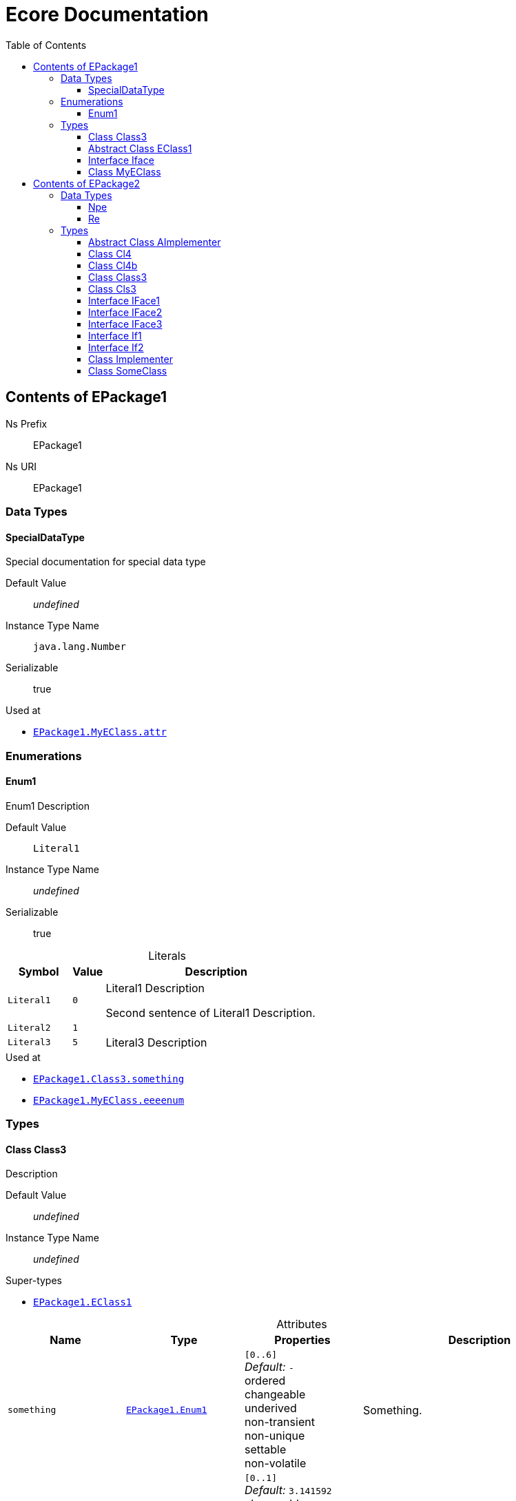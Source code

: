 // White Up-Pointing Triangle
:wupt: &#9651;

:inherited: {wupt}{nbsp}

// Black Up-Pointing Triangle
:bupt: &#9650;

:override: {bupt}{nbsp}

// White Down-Pointing Triangle
:wdpt: &#9661;

:inheritedBy: {wdpt}{nbsp}

// Black Down-Pointing Triangle
:bdpt: &#9660;

:overriddenBy: {bdpt}{nbsp}

:toc:
:toclevels: 4
:miscellaneous.tabsize: 2
:tabsize: 2
:icons: font
:experimental:
:source-highlighter: pygments
:prewrap!:
:table-caption!:

= Ecore Documentation


[[EPackage1]]
== Contents of EPackage1


Ns Prefix:: EPackage1
Ns URI:: EPackage1

=== Data Types

[[EPackage1-SpecialDataType]]
==== SpecialDataType

Special documentation for special data type

Default Value:: _undefined_
Instance Type Name:: `java.lang.Number`
Serializable:: true

.Used at
* `<<EPackage1-MyEClass-attr, EPackage1.{zwsp}MyEClass.{zwsp}attr>>`

=== Enumerations

[[EPackage1-Enum1]]
==== Enum1

Enum1 Description

Default Value:: `Literal1`
Instance Type Name:: _undefined_
Serializable:: true

.Literals
[cols="<20m,>10m,<70a",options="header"]
|===
|Symbol
|Value
|Description

|Literal1[[EPackage1-Enum1-Literal1]]
|0
|Literal1 Description

Second sentence of Literal1 Description.

|Literal2[[EPackage1-Enum1-Literal2]]
|1
|

|Literal3[[EPackage1-Enum1-Literal3]]
|5
|Literal3 Description
|===

.Used at
* `<<EPackage1-Class3-something, EPackage1.{zwsp}Class3.{zwsp}something>>`
* `<<EPackage1-MyEClass-eeeenum, EPackage1.{zwsp}MyEClass.{zwsp}eeeenum>>`

=== Types

[[EPackage1-Class3]]
==== Class Class3

Description

Default Value:: _undefined_
Instance Type Name:: _undefined_

.Super-types
* `<<EPackage1-EClass1, EPackage1.{zwsp}EClass1>>`

.Attributes
[cols="<20,<20,<20,<40a",options="header"]
|===
|Name
|Type
|Properties
|Description

|`something`[[EPackage1-Class3-something]]
|`<<EPackage1-Enum1, EPackage1.{zwsp}Enum1>>`
|`[0..6]` +
_Default:_ `-` +
ordered +
changeable +
underived +
non-transient +
non-unique +
settable +
non-volatile
|Something.

|`d`[[EPackage1-Class3-d]]

`<<EPackage1-EClass1-d, {inherited}EPackage1.{zwsp}EClass1.{zwsp}d>>`
|`EDouble`
|`[0..1]` +
_Default:_ `3.141592` +
changeable +
underived +
non-transient +
settable +
non-volatile
|

|`id`[[EPackage1-Class3-id]]

`<<EPackage1-EClass1-id, {inherited}EPackage1.{zwsp}EClass1.{zwsp}id>>`
|`EInt`
|*is id* +
`[1]` +
_Default:_ `-` +
changeable +
underived +
non-transient +
settable +
non-volatile
|Description of id.

|`name`[[EPackage1-Class3-name]]

`<<EPackage1-EClass1-name, {inherited}EPackage1.{zwsp}EClass1.{zwsp}name>>`
|`EString`
|`[3..5]` +
_Default:_ `-` +
ordered +
changeable +
underived +
non-transient +
non-unique +
settable +
non-volatile
|Name desc.

|`someStringAttr`[[EPackage1-Class3-someStringAttr]]

`<<EPackage1-EClass1-someStringAttr, {inherited}EPackage1.{zwsp}EClass1.{zwsp}someStringAttr>>`
|`EString`
|`[0..1]` +
_Default:_ `Hello, World!` +
changeable +
underived +
non-transient +
settable +
non-volatile
|

|`specialNumber`[[EPackage1-Class3-specialNumber]]

`<<EPackage1-EClass1-specialNumber, {inherited}EPackage1.{zwsp}EClass1.{zwsp}specialNumber>>`
|`EInt`
|`[0..1]` +
_Default:_ `23` +
changeable +
underived +
non-transient +
settable +
non-volatile
|
|===

.References
[cols="<20,<20,<20,<40a",options="header"]
|===
|Name
|Type
|Properties
|Description

|`specialParent`[[EPackage1-Class3-specialParent]]
|`<<EPackage1-MyEClass, EPackage1.{zwsp}MyEClass>>`

_EOpposite:_ `<<EPackage1-MyEClass-clazzes, clazzes>>`
|_EKeys:_ `-` +
resolveProxies +
*container* +
`[0..1]` +
_Default:_ `-` +
changeable +
underived +
non-transient +
settable +
non-volatile
|Bla

|`myRelation`[[EPackage1-Class3-myRelation]]

`<<EPackage1-EClass1-myRelation, {inherited}EPackage1.{zwsp}EClass1.{zwsp}myRelation>>`
|`<<EPackage1-MyEClass, EPackage1.{zwsp}MyEClass>>`

_EOpposite:_ `<<EPackage1-MyEClass-backwards, backwards>>`
|_EKeys:_ `-` +
resolveProxies +
non-container +
`[0..*]` +
_Default:_ `-` +
**unordered** +
changeable +
underived +
non-transient +
unique +
settable +
non-volatile
|Description.
|===

.Operations
[cols="<20,<20,<20,<40a",options="header"]
|===
|Name
|Aspect and Type
|Properties
|Description
.3+|`toBinary({zwsp}converter)`[[EPackage1-Class3-toBinary-ecore_EJavaObject]]

`<<EPackage1-EClass1-toBinary-ecore_EJavaObject, {inherited}EPackage1.{zwsp}EClass1.{zwsp}toBinary(converter)>>`
|_returns_ +
`EByteArray`
|`[1]`
|

|`converter` +
`EJavaObject`
|`[0..1]`
|

3+a|
[source,java]
----
<%java.lang.Integer%> i = 0;

return null;
----

|===

.Used at
* `<<EPackage1-MyEClass-clazzes, EPackage1.{zwsp}MyEClass.{zwsp}clazzes>>`
* `<<EPackage1-MyEClass-otherClasses, EPackage1.{zwsp}MyEClass.{zwsp}otherClasses>>`

[[EPackage1-EClass1]]
==== Abstract Class EClass1

TODO: Find a good way to show class attributes like abstract.

Description of EClass1

Instance Type Name:: _undefined_

.Sub-types
* `<<EPackage1-Class3, EPackage1.{zwsp}Class3>>`
* `<<EPackage1-MyEClass, EPackage1.{zwsp}MyEClass>>`

.Attributes
[cols="<20,<20,<20,<40a",options="header"]
|===
|Name
|Type
|Properties
|Description

|`d`[[EPackage1-EClass1-d]]
|`EDouble`
|`[0..1]` +
_Default:_ `3.141592` +
changeable +
underived +
non-transient +
settable +
non-volatile
|

|`id`[[EPackage1-EClass1-id]]
|`EInt`
|*is id* +
`[1]` +
_Default:_ `-` +
changeable +
underived +
non-transient +
settable +
non-volatile
|Description of id.

|`name`[[EPackage1-EClass1-name]]
|`EString`
|`[3..5]` +
_Default:_ `-` +
ordered +
changeable +
underived +
non-transient +
non-unique +
settable +
non-volatile
|Name desc.

|`someStringAttr`[[EPackage1-EClass1-someStringAttr]]
|`EString`
|`[0..1]` +
_Default:_ `Hello, World!` +
changeable +
underived +
non-transient +
settable +
non-volatile
|

|`specialNumber`[[EPackage1-EClass1-specialNumber]]
|`EInt`
|`[0..1]` +
_Default:_ `23` +
changeable +
underived +
non-transient +
settable +
non-volatile
|
|===

.References
[cols="<20,<20,<20,<40a",options="header"]
|===
|Name
|Type
|Properties
|Description

|`myRelation`[[EPackage1-EClass1-myRelation]]
|`<<EPackage1-MyEClass, EPackage1.{zwsp}MyEClass>>`

_EOpposite:_ `<<EPackage1-MyEClass-backwards, backwards>>`
|_EKeys:_ `-` +
resolveProxies +
non-container +
`[0..*]` +
_Default:_ `-` +
**unordered** +
changeable +
underived +
non-transient +
unique +
settable +
non-volatile
|Description.
|===

.Operations
[cols="<20,<20,<20,<40a",options="header"]
|===
|Name
|Aspect and Type
|Properties
|Description
.3+|`toBinary({zwsp}converter)`[[EPackage1-EClass1-toBinary-ecore_EJavaObject]]
|_returns_ +
`EByteArray`
|`[1]`
|

|`converter` +
`EJavaObject`
|`[0..1]`
|

3+a|
[source,java]
----
<%java.lang.Integer%> i = 0;

return null;
----

|===

.Used at
* `<<EPackage1-MyEClass-backwards, EPackage1.{zwsp}MyEClass.{zwsp}backwards>>`
* `<<EPackage1-MyEClass-ref, EPackage1.{zwsp}MyEClass.{zwsp}ref>>`

[[EPackage1-Iface]]
==== Interface Iface

Description

Instance Type Name:: _undefined_

[[EPackage1-MyEClass]]
==== Class MyEClass

Description

Default Value:: _undefined_
Instance Type Name:: _undefined_

.Super-types
* `<<EPackage1-EClass1, EPackage1.{zwsp}EClass1>>`

.Attributes
[cols="<20,<20,<20,<40a",options="header"]
|===
|Name
|Type
|Properties
|Description

|`attr`[[EPackage1-MyEClass-attr]]
|`<<EPackage1-SpecialDataType, EPackage1.{zwsp}SpecialDataType>>`
|`[0..1]` +
_Default:_ `-` +
changeable +
underived +
non-transient +
settable +
non-volatile
|Description.

Second sentence.

|`eeeenum`[[EPackage1-MyEClass-eeeenum]]
|`<<EPackage1-Enum1, EPackage1.{zwsp}Enum1>>`
|`[0..6]` +
_Default:_ `<<EPackage1-Enum1-Literal1, Literal1>>` +
ordered +
changeable +
underived +
non-transient +
non-unique +
settable +
non-volatile
|Deschkriptschion.

|`d`[[EPackage1-MyEClass-d]]

`<<EPackage1-EClass1-d, {inherited}EPackage1.{zwsp}EClass1.{zwsp}d>>`
|`EDouble`
|`[0..1]` +
_Default:_ `3.141592` +
changeable +
underived +
non-transient +
settable +
non-volatile
|

|`id`[[EPackage1-MyEClass-id]]

`<<EPackage1-EClass1-id, {inherited}EPackage1.{zwsp}EClass1.{zwsp}id>>`
|`EInt`
|*is id* +
`[1]` +
_Default:_ `-` +
changeable +
underived +
non-transient +
settable +
non-volatile
|Description of id.

|`name`[[EPackage1-MyEClass-name]]

`<<EPackage1-EClass1-name, {inherited}EPackage1.{zwsp}EClass1.{zwsp}name>>`
|`EString`
|`[3..5]` +
_Default:_ `-` +
ordered +
changeable +
underived +
non-transient +
non-unique +
settable +
non-volatile
|Name desc.

|`someStringAttr`[[EPackage1-MyEClass-someStringAttr]]

`<<EPackage1-EClass1-someStringAttr, {inherited}EPackage1.{zwsp}EClass1.{zwsp}someStringAttr>>`
|`EString`
|`[0..1]` +
_Default:_ `Hello, World!` +
changeable +
underived +
non-transient +
settable +
non-volatile
|

|`specialNumber`[[EPackage1-MyEClass-specialNumber]]

`<<EPackage1-EClass1-specialNumber, {inherited}EPackage1.{zwsp}EClass1.{zwsp}specialNumber>>`
|`EInt`
|`[0..1]` +
_Default:_ `23` +
changeable +
underived +
non-transient +
settable +
non-volatile
|
|===

.Containments
[cols="<20,<20,<20,<40a",options="header"]
|===
|Name
|Type
|Properties
|Description

|`clazzes`[[EPackage1-MyEClass-clazzes]]
|`<<EPackage1-Class3, EPackage1.{zwsp}Class3>>`

_EOpposite:_ `<<EPackage1-Class3-specialParent, specialParent>>`
|_EKeys:_ `-` +
non-resolveProxies +
non-container +
`[1..*]` +
_Default:_ `-` +
**unordered** +
changeable +
underived +
non-transient +
unique +
settable +
non-volatile
|Desc.

|`otherClasses`[[EPackage1-MyEClass-otherClasses]]
|`<<EPackage1-Class3, EPackage1.{zwsp}Class3>>`
|_EKeys:_ `-` +
non-resolveProxies +
non-container +
`[0..*]` +
_Default:_ `-` +
ordered +
changeable +
underived +
non-transient +
unique +
settable +
non-volatile
|Desc.

Containments could also be inherited.
|===

.References
[cols="<20,<20,<20,<40a",options="header"]
|===
|Name
|Type
|Properties
|Description

|`backwards`[[EPackage1-MyEClass-backwards]]
|`<<EPackage1-EClass1, EPackage1.{zwsp}EClass1>>`

_EOpposite:_ `<<EPackage1-EClass1-myRelation, myRelation>>`
|_EKeys:_ `-` +
resolveProxies +
non-container +
`[1]` +
_Default:_ `-` +
changeable +
underived +
non-transient +
settable +
non-volatile
|

|`ref`[[EPackage1-MyEClass-ref]]
|`<<EPackage1-EClass1, EPackage1.{zwsp}EClass1>>`
|_EKeys:_ `-` +
resolveProxies +
non-container +
`[0..1]` +
_Default:_ `-` +
changeable +
underived +
non-transient +
settable +
non-volatile
|Whatever.

|`myRelation`[[EPackage1-MyEClass-myRelation]]

`<<EPackage1-EClass1-myRelation, {inherited}EPackage1.{zwsp}EClass1.{zwsp}myRelation>>`
|`<<EPackage1-MyEClass, EPackage1.{zwsp}MyEClass>>`

_EOpposite:_ `<<EPackage1-MyEClass-backwards, backwards>>`
|_EKeys:_ `-` +
resolveProxies +
non-container +
`[0..*]` +
_Default:_ `-` +
**unordered** +
changeable +
underived +
non-transient +
unique +
settable +
non-volatile
|Description.
|===

.Operations
[cols="<20,<20,<20,<40a",options="header"]
|===
|Name
|Aspect and Type
|Properties
|Description
.3+|`toBinary({zwsp}converter)`[[EPackage1-MyEClass-toBinary-ecore_EJavaObject]]

`<<EPackage1-EClass1-toBinary-ecore_EJavaObject, {inherited}EPackage1.{zwsp}EClass1.{zwsp}toBinary(converter)>>`
|_returns_ +
`EByteArray`
|`[1]`
|

|`converter` +
`EJavaObject`
|`[0..1]`
|

3+a|
[source,java]
----
<%java.lang.Integer%> i = 0;

return null;
----

|===

.Used at
* `<<EPackage1-Class3-myRelation, EPackage1.{zwsp}Class3.{zwsp}myRelation>>`
* `<<EPackage1-Class3-specialParent, EPackage1.{zwsp}Class3.{zwsp}specialParent>>`
* `<<EPackage1-EClass1-myRelation, EPackage1.{zwsp}EClass1.{zwsp}myRelation>>`
* `<<EPackage1-MyEClass-myRelation, EPackage1.{zwsp}MyEClass.{zwsp}myRelation>>`


[[EPackage2]]
== Contents of EPackage2

Package2 documentation

Ns Prefix:: EPackage2
Ns URI:: EPackage2

=== Data Types

[[EPackage2-Npe]]
==== Npe


Default Value:: _undefined_
Instance Type Name:: `java.lang.NullPointerException`
Serializable:: true

.Used at
* `<<EPackage2-Class3-doSomething-ecore_EInt-EPackage2_SomeClass, EPackage2.{zwsp}Class3.{zwsp}doSomething(i, something)>>`

[[EPackage2-Re]]
==== Re


Default Value:: _undefined_
Instance Type Name:: `java.lang.RuntimeException`
Serializable:: true

.Used at
* `<<EPackage2-Class3-doSomething-ecore_EInt-EPackage2_SomeClass, EPackage2.{zwsp}Class3.{zwsp}doSomething(i, something)>>`

=== Types

[[EPackage2-AImplementer]]
==== Abstract Class AImplementer


Instance Type Name:: _undefined_

.Super-types
* `<<EPackage2-IFace1, EPackage2.{zwsp}IFace1>>`
* `<<EPackage2-IFace2, EPackage2.{zwsp}IFace2>>`

.Sub-types
* `<<EPackage2-Implementer, EPackage2.{zwsp}Implementer>>`

.Operations
[cols="<20,<20,<20,<40a",options="header"]
|===
|Name
|Aspect and Type
|Properties
|Description
.2+|`doIt()`[[EPackage2-AImplementer-doIt]]

`<<EPackage2-IFace1-doIt, {override}EPackage2.{zwsp}IFace1.{zwsp}doIt()>>`

`<<EPackage2-IFace2-doIt, {override}EPackage2.{zwsp}IFace2.{zwsp}doIt()>>`
|_returns_ +
`void`
|`[0..1]`
|

3+a|
[source,xtend]
----
println("Hello, World!")
----

.2+|_abstract_ `doIt({zwsp}i)`[[EPackage2-AImplementer-doIt-ecore_EInt]]

`<<EPackage2-IFace1-doIt-ecore_EInt, {inherited}EPackage2.{zwsp}IFace1.{zwsp}doIt(i)>>`
|_returns_ +
`void`
|`[0..1]`
|

|`i` +
`EInt`
|`[0..1]`
|

|===

[[EPackage2-Cl4]]
==== Class Cl4


Default Value:: _undefined_
Instance Type Name:: _undefined_

.Sub-types
* `<<EPackage2-Cl4b, EPackage2.{zwsp}Cl4b>>`

.References
[cols="<20,<20,<20,<40a",options="header"]
|===
|Name
|Type
|Properties
|Description

|`iface`[[EPackage2-Cl4-iface]]

`<<EPackage2-Cl4b-getIface, {overriddenBy}EPackage2.{zwsp}Cl4b.{zwsp}getIface()>>`

`<<EPackage2-Cl4b-setIface-EPackage2_Cls3, {overriddenBy}EPackage2.{zwsp}Cl4b.{zwsp}setIface(iface)>>`
|`<<EPackage2-If1, EPackage2.{zwsp}If1>>`
|_EKeys:_ `-` +
resolveProxies +
non-container +
`[0..1]` +
_Default:_ `-` +
changeable +
underived +
non-transient +
settable +
non-volatile
|
|===

[[EPackage2-Cl4b]]
==== Class Cl4b


Default Value:: _undefined_
Instance Type Name:: _undefined_

.Super-types
* `<<EPackage2-Cl4, EPackage2.{zwsp}Cl4>>`

.Operations
[cols="<20,<20,<20,<40a",options="header"]
|===
|Name
|Aspect and Type
|Properties
|Description
.2+|`getIface()`[[EPackage2-Cl4b-getIface]]

`<<EPackage2-Cl4-iface, {override}EPackage2.{zwsp}Cl4.{zwsp}iface>>`
|_returns_ +
`<<EPackage2-Cls3, EPackage2.{zwsp}Cls3>>`
|`[0..1]`
|

3+a|
[source,xtend]
----
super.iface as Cls3
----

.3+|`setIface({zwsp}iface)`[[EPackage2-Cl4b-setIface-EPackage2_Cls3]]

`<<EPackage2-Cl4-iface, {override}EPackage2.{zwsp}Cl4.{zwsp}iface>>`
|_returns_ +
`void`
|`[0..1]`
|

|`iface` +
`<<EPackage2-Cls3, EPackage2.{zwsp}Cls3>>`
|`[0..1]`
|

3+a|
[source,xtend]
----
super.iface = iface
----

|===

[[EPackage2-Class3]]
==== Class Class3


Default Value:: _undefined_
Instance Type Name:: _undefined_

.Attributes
[cols="<20,<20,<20,<40a",options="header"]
|===
|Name
|Type
|Properties
|Description

|`attr`[[EPackage2-Class3-attr]]
|`EDouble`
|`[0..1]` +
_Default:_ `2.71` +
changeable +
underived +
non-transient +
settable +
non-volatile
|
|===

.Operations
[cols="<20,<20,<20,<40a",options="header"]
|===
|Name
|Aspect and Type
|Properties
|Description
.7+|`doSomething({zwsp}i, something)`[[EPackage2-Class3-doSomething-ecore_EInt-EPackage2_SomeClass]]
|_returns_ +
`ecore.{zwsp}ENamedElement`
|`[2..5]` +
ordered +
non-unique
|Op Desc

|`i` +
`EInt`
|`[0..*]` +
ordered +
non-unique
|i desc

|`something` +
`<<EPackage2-SomeClass, EPackage2.{zwsp}SomeClass>>`
|`[0..1]`
|something deschkriptschion

|_throws_ +
`<<EPackage2-Npe, EPackage2.{zwsp}Npe>>`
|
|

|_throws_ +
`<<EPackage2-Npe, EPackage2.{zwsp}Npe>>`
|
|

|_throws_ +
`<<EPackage2-Re, EPackage2.{zwsp}Re>>`
|
|

3+a|
[source,java]
----
return Objects::nonNull;
----

|===

.Used at
* `<<EPackage2-Cls3-children, EPackage2.{zwsp}Cls3.{zwsp}children>>`
* `<<EPackage2-If1-getChildren, EPackage2.{zwsp}If1.{zwsp}getChildren()>>`

[[EPackage2-Cls3]]
==== Class Cls3


Default Value:: _undefined_
Instance Type Name:: _undefined_

.Super-types
* `<<EPackage2-If1, EPackage2.{zwsp}If1>>`
* `<<EPackage2-If2, EPackage2.{zwsp}If2>>`

.Containments
[cols="<20,<20,<20,<40a",options="header"]
|===
|Name
|Type
|Properties
|Description

|`children`[[EPackage2-Cls3-children]]

`<<EPackage2-If1-getChildren, {override}EPackage2.{zwsp}If1.{zwsp}getChildren()>>`
|`<<EPackage2-Class3, EPackage2.{zwsp}Class3>>`
|_EKeys:_ `-` +
non-resolveProxies +
non-container +
`[0..*]` +
_Default:_ `-` +
ordered +
changeable +
underived +
non-transient +
unique +
settable +
non-volatile
|
|===

.References
[cols="<20,<20,<20,<40a",options="header"]
|===
|Name
|Type
|Properties
|Description

|`some`[[EPackage2-Cls3-some]]

`<<EPackage2-If2-getSome, {override}EPackage2.{zwsp}If2.{zwsp}getSome()>>`

`<<EPackage2-If2-setSome-EPackage2_SomeClass, {override}EPackage2.{zwsp}If2.{zwsp}setSome(someClass)>>`
|`<<EPackage2-SomeClass, EPackage2.{zwsp}SomeClass>>`
|_EKeys:_ `-` +
resolveProxies +
non-container +
`[1]` +
_Default:_ `-` +
changeable +
underived +
non-transient +
settable +
non-volatile
|
|===

.Used at
* `<<EPackage2-Cl4b-getIface, EPackage2.{zwsp}Cl4b.{zwsp}getIface()>>`
* `<<EPackage2-Cl4b-setIface-EPackage2_Cls3, EPackage2.{zwsp}Cl4b.{zwsp}setIface(iface)>>`

[[EPackage2-IFace1]]
==== Interface IFace1


Instance Type Name:: _undefined_

.Sub-types
* `<<EPackage2-AImplementer, EPackage2.{zwsp}AImplementer>>`
* `<<EPackage2-IFace3, EPackage2.{zwsp}IFace3>>`
* `<<EPackage2-Implementer, EPackage2.{zwsp}Implementer>>`

.Operations
[cols="<20,<20,<20,<40a",options="header"]
|===
|Name
|Aspect and Type
|Properties
|Description
.1+|_abstract_ `doIt()`[[EPackage2-IFace1-doIt]]

`<<EPackage2-AImplementer-doIt, {overriddenBy}EPackage2.{zwsp}AImplementer.{zwsp}doIt()>>`
|_returns_ +
`void`
|`[0..1]`
|

.2+|_abstract_ `doIt({zwsp}i)`[[EPackage2-IFace1-doIt-ecore_EInt]]
|_returns_ +
`void`
|`[0..1]`
|

|`i` +
`EInt`
|`[0..1]`
|

|===

[[EPackage2-IFace2]]
==== Interface IFace2


Instance Type Name:: _undefined_

.Sub-types
* `<<EPackage2-AImplementer, EPackage2.{zwsp}AImplementer>>`
* `<<EPackage2-IFace3, EPackage2.{zwsp}IFace3>>`
* `<<EPackage2-Implementer, EPackage2.{zwsp}Implementer>>`

.Operations
[cols="<20,<20,<20,<40a",options="header"]
|===
|Name
|Aspect and Type
|Properties
|Description
.1+|_abstract_ `doIt()`[[EPackage2-IFace2-doIt]]

`<<EPackage2-AImplementer-doIt, {overriddenBy}EPackage2.{zwsp}AImplementer.{zwsp}doIt()>>`
|_returns_ +
`void`
|`[0..1]`
|

|===

[[EPackage2-IFace3]]
==== Interface IFace3


Instance Type Name:: _undefined_

.Super-types
* `<<EPackage2-IFace1, EPackage2.{zwsp}IFace1>>`
* `<<EPackage2-IFace2, EPackage2.{zwsp}IFace2>>`

.Sub-types
* `<<EPackage2-Implementer, EPackage2.{zwsp}Implementer>>`

.Operations
[cols="<20,<20,<20,<40a",options="header"]
|===
|Name
|Aspect and Type
|Properties
|Description
.1+|_abstract_ `doIt()`[[EPackage2-IFace3-doIt]]

`<<EPackage2-IFace1-doIt, {inherited}EPackage2.{zwsp}IFace1.{zwsp}doIt()>>`

`<<EPackage2-IFace2-doIt, {inherited}EPackage2.{zwsp}IFace2.{zwsp}doIt()>>`
|_returns_ +
`void`
|`[0..1]`
|

.2+|_abstract_ `doIt({zwsp}i)`[[EPackage2-IFace3-doIt-ecore_EInt]]

`<<EPackage2-IFace1-doIt-ecore_EInt, {inherited}EPackage2.{zwsp}IFace1.{zwsp}doIt(i)>>`
|_returns_ +
`void`
|`[0..1]`
|

|`i` +
`EInt`
|`[0..1]`
|

|===

[[EPackage2-If1]]
==== Interface If1


Instance Type Name:: _undefined_

.Sub-types
* `<<EPackage2-Cls3, EPackage2.{zwsp}Cls3>>`

.Operations
[cols="<20,<20,<20,<40a",options="header"]
|===
|Name
|Aspect and Type
|Properties
|Description
.1+|_abstract_ `getChildren()`[[EPackage2-If1-getChildren]]

`<<EPackage2-Cls3-children, {overriddenBy}EPackage2.{zwsp}Cls3.{zwsp}children>>`
|_returns_ +
`<<EPackage2-Class3, EPackage2.{zwsp}Class3>>`
|`[1..8]` +
ordered +
non-unique
|

|===

.Used at
* `<<EPackage2-Cl4-iface, EPackage2.{zwsp}Cl4.{zwsp}iface>>`

[[EPackage2-If2]]
==== Interface If2


Instance Type Name:: _undefined_

.Sub-types
* `<<EPackage2-Cls3, EPackage2.{zwsp}Cls3>>`

.Operations
[cols="<20,<20,<20,<40a",options="header"]
|===
|Name
|Aspect and Type
|Properties
|Description
.1+|_abstract_ `getSome()`[[EPackage2-If2-getSome]]

`<<EPackage2-Cls3-some, {overriddenBy}EPackage2.{zwsp}Cls3.{zwsp}some>>`
|_returns_ +
`<<EPackage2-SomeClass, EPackage2.{zwsp}SomeClass>>`
|`[0..1]`
|

.2+|_abstract_ `setSome({zwsp}someClass)`[[EPackage2-If2-setSome-EPackage2_SomeClass]]

`<<EPackage2-Cls3-some, {overriddenBy}EPackage2.{zwsp}Cls3.{zwsp}some>>`
|_returns_ +
`void`
|`[0..1]`
|

|`someClass` +
`<<EPackage2-SomeClass, EPackage2.{zwsp}SomeClass>>`
|`[1]`
|

|===

[[EPackage2-Implementer]]
==== Class Implementer


Default Value:: _undefined_
Instance Type Name:: _undefined_

.Super-types
* `<<EPackage2-AImplementer, EPackage2.{zwsp}AImplementer>>`
* `<<EPackage2-IFace1, EPackage2.{zwsp}IFace1>>`
* `<<EPackage2-IFace2, EPackage2.{zwsp}IFace2>>`
* `<<EPackage2-IFace3, EPackage2.{zwsp}IFace3>>`

.Operations
[cols="<20,<20,<20,<40a",options="header"]
|===
|Name
|Aspect and Type
|Properties
|Description
.2+|`doIt()`[[EPackage2-Implementer-doIt]]

`<<EPackage2-IFace1-doIt, {inherited}EPackage2.{zwsp}IFace1.{zwsp}doIt()>>`

`<<EPackage2-IFace2-doIt, {inherited}EPackage2.{zwsp}IFace2.{zwsp}doIt()>>`

`<<EPackage2-AImplementer-doIt, {inherited}EPackage2.{zwsp}AImplementer.{zwsp}doIt()>>`
|_returns_ +
`void`
|`[0..1]`
|

3+a|
[source,xtend]
----
println("Hello, World!")
----

.2+|_abstract_ `doIt({zwsp}i)`[[EPackage2-Implementer-doIt-ecore_EInt]]

`<<EPackage2-IFace1-doIt-ecore_EInt, {inherited}EPackage2.{zwsp}IFace1.{zwsp}doIt(i)>>`
|_returns_ +
`void`
|`[0..1]`
|

|`i` +
`EInt`
|`[0..1]`
|

|===

[[EPackage2-SomeClass]]
==== Class SomeClass

This is

my doc

Default Value:: _undefined_
Instance Type Name:: _undefined_

.Used at
* `<<EPackage2-Class3-doSomething-ecore_EInt-EPackage2_SomeClass, EPackage2.{zwsp}Class3.{zwsp}doSomething(i, something)>>`
* `<<EPackage2-Cls3-some, EPackage2.{zwsp}Cls3.{zwsp}some>>`
* `<<EPackage2-If2-getSome, EPackage2.{zwsp}If2.{zwsp}getSome()>>`
* `<<EPackage2-If2-setSome-EPackage2_SomeClass, EPackage2.{zwsp}If2.{zwsp}setSome(someClass)>>`
